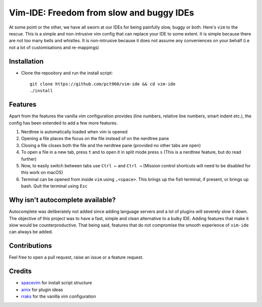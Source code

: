 Vim-IDE: Freedom from slow and buggy IDEs
*****************************************

|license|

.. |license| image:: https://img.shields.io/badge/license-ISC-blue.svg
    :target: https://github.com/pct960/vim_config/blob/master/LICENSE

At some point or the other, we have all sworn at our IDEs for being painfully slow, buggy or both. Here's ``vim`` to the rescue. This is a simple and non-intrusive vim config that can replace your IDE to some extent. It is simple because there are not too many bells and whistles. It is non-intrusive because it does not assume any conveniences on your behalf (i.e not a lot of customisations and re-mappings)

Installation
============

* Clone the repository and run the install script::

     git clone https://github.com/pct960/vim-ide && cd vim-ide
     ./install

Features
========
Apart from the features the vanilla vim configuration provides (line numbers, relative line numbers, smart indent etc.), 
the config has been extended to add a few more features.

#. Nerdtree is automatically loaded when vim is opened
#. Opening a file places the focus on the file instead of on the nerdtree pane
#. Closing a file closes both the file and the nerdtree pane (provided no other tabs are open)
#. To open a file in a new tab, press ``t`` and to open it in split mode press ``s`` (This is a nerdtree feature, but do read further)
#. Now, to easily switch between tabs use ``Ctrl ←`` and ``Ctrl →`` (Mission control shortcuts will need to be disabled for this work on macOS)
#. Terminal can be opened from inside ``vim`` using ``,<space>``. This brings up the fish terminal, if present, or brings up bash. Quit the terminal using ``Esc``

.. image:: screenshot.png

Why isn't autocomplete available?
=================================

Autocomplete was deliberately not added since adding language servers and a lot of plugins will severely slow it down. The objective of this project was to have a fast, simple and clean alternative to a bulky IDE. Adding features that make it slow would be counterproductive. That being said, features that do not compromise the smooth experience of ``vim-ide`` can always be added.

Contributions
=============
Feel free to open a pull request, raise an issue or a feature request.

Credits
=======
* `spacevim <https://github.com/SpaceVim/SpaceVim>`_ for install script structure
* `amix <https://github.com/amix/vimrc>`_ for plugin ideas
* `rraks <https://github.com/rraks/configs>`_ for the vanilla vim configuration
